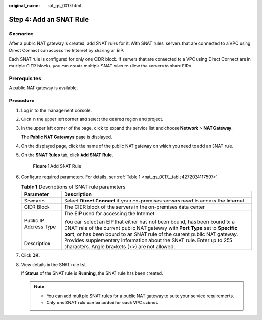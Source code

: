:original_name: nat_qs_0017.html

.. _nat_qs_0017:

Step 4: Add an SNAT Rule
========================

Scenarios
---------

After a public NAT gateway is created, add SNAT rules for it. With SNAT rules, servers that are connected to a VPC using Direct Connect can access the Internet by sharing an EIP.

Each SNAT rule is configured for only one CIDR block. If servers that are connected to a VPC using Direct Connect are in multiple CIDR blocks, you can create multiple SNAT rules to allow the servers to share EIPs.

Prerequisites
-------------

A public NAT gateway is available.

Procedure
---------

#. Log in to the management console.

2. Click |image1| in the upper left corner and select the desired region and project.

3. In the upper left corner of the page, click |image2| to expand the service list and choose **Network** > **NAT Gateway**.

   The **Public NAT Gateways** page is displayed.

4. On the displayed page, click the name of the public NAT gateway on which you need to add an SNAT rule.

5. On the **SNAT Rules** tab, click **Add SNAT Rule**.


   .. figure:: /_static/images/en-us_image_0259133792.png
      :alt: **Figure 1** Add SNAT Rule

      **Figure 1** Add SNAT Rule

6. Configure required parameters. For details, see :ref:`Table 1 <nat_qs_0017__table4272024117597>`.

   .. _nat_qs_0017__table4272024117597:

   .. table:: **Table 1** Descriptions of SNAT rule parameters

      +-----------------------------------+-----------------------------------------------------------------------------------------------------------------------------------------------------------------------------------------------------------------------------------------+
      | Parameter                         | Description                                                                                                                                                                                                                             |
      +===================================+=========================================================================================================================================================================================================================================+
      | Scenario                          | Select **Direct Connect** if your on-premises servers need to access the Internet.                                                                                                                                                      |
      +-----------------------------------+-----------------------------------------------------------------------------------------------------------------------------------------------------------------------------------------------------------------------------------------+
      | CIDR Block                        | The CIDR block of the servers in the on-premises data center                                                                                                                                                                            |
      +-----------------------------------+-----------------------------------------------------------------------------------------------------------------------------------------------------------------------------------------------------------------------------------------+
      | Public IP Address Type            | The EIP used for accessing the Internet                                                                                                                                                                                                 |
      |                                   |                                                                                                                                                                                                                                         |
      |                                   | You can select an EIP that either has not been bound, has been bound to a DNAT rule of the current public NAT gateway with **Port Type** set to **Specific port**, or has been bound to an SNAT rule of the current public NAT gateway. |
      +-----------------------------------+-----------------------------------------------------------------------------------------------------------------------------------------------------------------------------------------------------------------------------------------+
      | Description                       | Provides supplementary information about the SNAT rule. Enter up to 255 characters. Angle brackets (<>) are not allowed.                                                                                                                |
      +-----------------------------------+-----------------------------------------------------------------------------------------------------------------------------------------------------------------------------------------------------------------------------------------+

7. Click **OK**.

8. View details in the SNAT rule list.

   If **Status** of the SNAT rule is **Running**, the SNAT rule has been created.

   .. note::

      -  You can add multiple SNAT rules for a public NAT gateway to suite your service requirements.
      -  Only one SNAT rule can be added for each VPC subnet.

.. |image1| image:: /_static/images/en-us_image_0141273034.png
.. |image2| image:: /_static/images/en-us_image_0000002021410433.png

